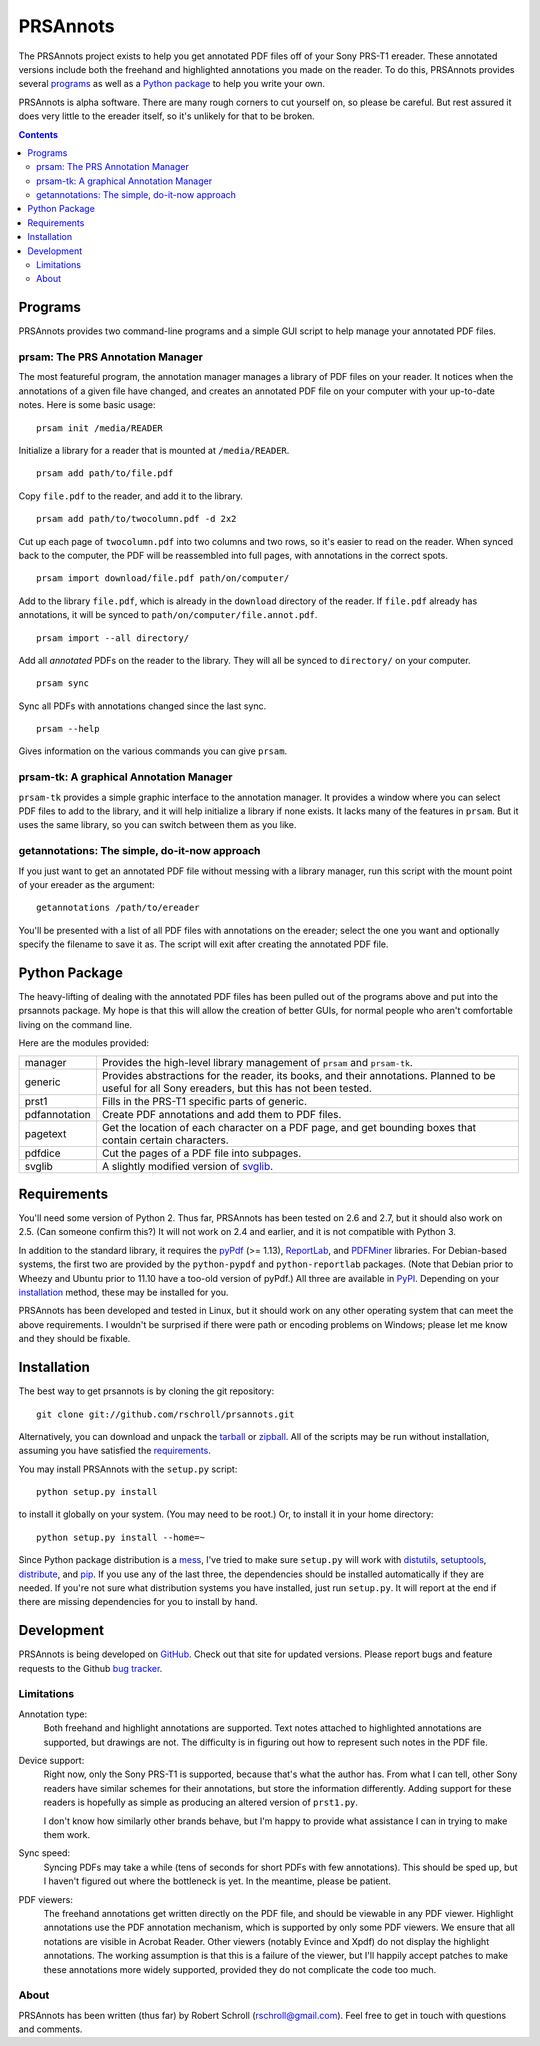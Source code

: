 PRSAnnots
=========

The PRSAnnots project exists to help you get annotated PDF files off
of your Sony PRS-T1 ereader.  These annotated versions include both
the freehand and highlighted annotations you made on the reader.  To
do this, PRSAnnots provides several programs_ as well as a `Python
package`_ to help you write your own.

PRSAnnots is alpha software.  There are many rough corners to cut
yourself on, so please be careful.  But rest assured it does very
little to the ereader itself, so it's unlikely for that to be broken.

.. contents::

Programs
--------
PRSAnnots provides two command-line programs and a simple GUI script
to help manage your annotated PDF files.

prsam: The PRS Annotation Manager
'''''''''''''''''''''''''''''''''
The most featureful program, the annotation manager manages a
library of PDF files on your reader.  It notices when the
annotations of a given file have changed, and creates an annotated
PDF file on your computer with your up-to-date notes.  Here is some
basic usage::

  prsam init /media/READER

Initialize a library for a reader that is mounted at ``/media/READER``.

::

  prsam add path/to/file.pdf

Copy ``file.pdf`` to the reader, and add it to the library.

::

  prsam add path/to/twocolumn.pdf -d 2x2

Cut up each page of ``twocolumn.pdf`` into two columns and two rows,
so it's easier to read on the reader.  When synced back to the
computer, the PDF will be reassembled into full pages, with
annotations in the correct spots.

::

  prsam import download/file.pdf path/on/computer/

Add to the library ``file.pdf``, which is already in the
``download`` directory of the reader.  If ``file.pdf`` already has
annotations, it will be synced to ``path/on/computer/file.annot.pdf``.

::

  prsam import --all directory/

Add all *annotated* PDFs on the reader to the library.  They will
all be synced to ``directory/`` on your computer.

::

  prsam sync

Sync all PDFs with annotations changed since the last sync.

::

  prsam --help

Gives information on the various commands you can give ``prsam``.

prsam-tk: A graphical Annotation Manager
''''''''''''''''''''''''''''''''''''''''
``prsam-tk`` provides a simple graphic interface to the annotation
manager.  It provides a window where you can select PDF files to add
to the library, and it will help initialize a library if none
exists.  It lacks many of the features in ``prsam``.  But it uses
the same library, so you can switch between them as you like.

getannotations: The simple, do-it-now approach
''''''''''''''''''''''''''''''''''''''''''''''
If you just want to get an annotated PDF file without messing with a
library manager, run this script with the mount point of your
ereader as the argument::

  getannotations /path/to/ereader

You'll be presented with a list of all PDF files with annotations on
the ereader; select the one you want and optionally specify the
filename to save it as.  The script will exit after creating the
annotated PDF file.

Python Package
--------------
The heavy-lifting of dealing with the annotated PDF files has been
pulled out of the programs above and put into the prsannots
package.  My hope is that this will allow the creation of better
GUIs, for normal people who aren't comfortable living on the command
line.

Here are the modules provided:

============= ==========================================================
manager       Provides the high-level library management of ``prsam``
              and ``prsam-tk``.
------------- ----------------------------------------------------------
generic       Provides abstractions for the reader, its books, and their
              annotations.  Planned to be useful for all Sony ereaders,
              but this has not been tested.
------------- ----------------------------------------------------------
prst1         Fills in the PRS-T1 specific parts of generic.
------------- ----------------------------------------------------------
pdfannotation Create PDF annotations and add them to PDF files.
------------- ----------------------------------------------------------
pagetext      Get the location of each character on a PDF page, and get
              bounding boxes that contain certain characters.
------------- ----------------------------------------------------------
pdfdice       Cut the pages of a PDF file into subpages.
------------- ----------------------------------------------------------
svglib        A slightly modified version of svglib_.
============= ==========================================================

.. _svglib: http://pypi.python.org/pypi/svglib/

Requirements
------------
You'll need some version of Python 2.  Thus far, PRSAnnots has been
tested on 2.6 and 2.7, but it should also work on 2.5.  (Can someone
confirm this?)  It will not work on 2.4 and earlier, and it is not
compatible with Python 3.

In addition to the standard library, it requires the pyPdf_ (>=
1.13), ReportLab_, and PDFMiner_ libraries.  For Debian-based
systems, the first two are provided by the ``python-pypdf`` and
``python-reportlab`` packages.  (Note that Debian prior to Wheezy
and Ubuntu prior to 11.10 have a too-old version of pyPdf.)  All
three are available in PyPI_. Depending on your installation_
method, these may be installed for you.

.. _pyPDF: http://pybrary.net/pyPdf/
.. _ReportLab: http://www.reportlab.com/software/opensource/rl-toolkit/
.. _PDFMiner: http://www.unixuser.org/~euske/python/pdfminer/
.. _PyPI: http://pypi.python.org/pypi

PRSAnnots has been developed and tested in Linux, but it should work
on any other operating system that can meet the above requirements.
I wouldn't be surprised if there were path or encoding problems on
Windows; please let me know and they should be fixable.

Installation
------------
The best way to get prsannots is by cloning the git repository::

  git clone git://github.com/rschroll/prsannots.git

Alternatively, you can download and unpack the tarball_ or zipball_.
All of the scripts may be run without installation, assuming you
have satisfied the requirements_.

.. _tarball: https://github.com/rschroll/prsannots/tarball/master
.. _zipball: https://github.com/rschroll/prsannots/zipball/master

You may install PRSAnnots with the ``setup.py`` script::

  python setup.py install

to install it globally on your system.  (You may need to be root.)
Or, to install it in your home directory::

  python setup.py install --home=~

Since Python package distribution is a mess_, I've tried to make
sure ``setup.py`` will work with distutils_, setuptools_,
distribute_, and pip_.  If you use any of the last three, the
dependencies should be installed automatically if they are needed.
If you're not sure what distribution systems you have installed,
just run ``setup.py``.  It will report at the end if there are
missing dependencies for you to install by hand.

.. _mess: http://guide.python-distribute.org/_images/state_of_packaging.jpg
.. _distutils: http://docs.python.org/distutils/index.html
.. _setuptools: http://pypi.python.org/pypi/setuptools
.. _distribute: http://packages.python.org/distribute/
.. _pip: http://www.pip-installer.org/en/latest/index.html

Development
-----------
PRSAnnots is being developed on GitHub_.  Check out that site for
updated versions.  Please report bugs and feature requests to the
Github `bug tracker`_.

.. _GitHub: https://github.com/rschroll/prsannots
.. _bug tracker: https://github.com/rschroll/prsannots/issues

Limitations
'''''''''''
Annotation type:
  Both freehand and highlight annotations are supported.  Text notes
  attached to highlighted annotations are supported, but drawings
  are not.  The difficulty is in figuring out how to represent such
  notes in the PDF file.

Device support:
  Right now, only the Sony PRS-T1 is supported, because that's what
  the author has.  From what I can tell, other Sony readers have
  similar schemes for their annotations, but store the information
  differently.  Adding support for these readers is hopefully as
  simple as producing an altered version of ``prst1.py``.

  I don't know how similarly other brands behave, but I'm happy to
  provide what assistance I can in trying to make them work.

Sync speed:
  Syncing PDFs may take a while (tens of seconds for short PDFs with
  few annotations).  This should be sped up, but I haven't figured
  out where the bottleneck is yet.  In the meantime, please be
  patient.

PDF viewers:
  The freehand annotations get written directly on the PDF file, and
  should be viewable in any PDF viewer.  Highlight annotations use
  the PDF annotation mechanism, which is supported by only some PDF
  viewers.  We ensure that all notations are visible in Acrobat
  Reader. Other viewers (notably Evince and Xpdf) do not display the
  highlight annotations.  The working assumption is that this is a
  failure of the viewer, but I'll happily accept patches to make
  these annotations more widely supported, provided they do not
  complicate the code too much.

About
'''''
PRSAnnots has been written (thus far) by Robert Schroll
(rschroll@gmail.com).  Feel free to get in touch with questions and
comments.
